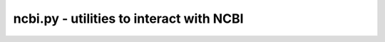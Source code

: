 ncbi.py - utilities to interact with NCBI
=============================================================

.. argparse::
    :module:  ncbi
    :func:    full_parser
    :prog:    ncbi.py
